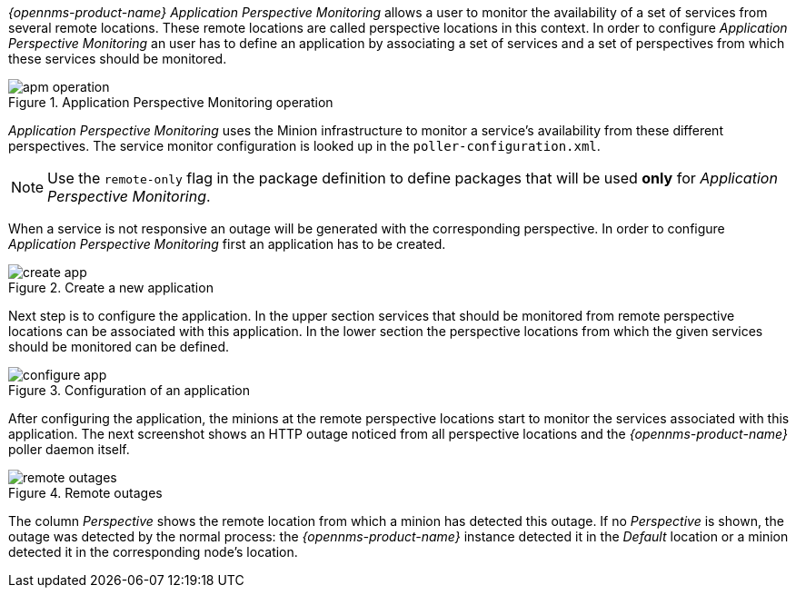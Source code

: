 
// Allow GitHub image rendering
:imagesdir: ../../images

_{opennms-product-name}_ _Application Perspective Monitoring_ allows a user to monitor the availability of a set of services from several remote locations.
These remote locations are called perspective locations in this context.
In order to configure _Application Perspective Monitoring_ an user has to define an application by associating a set of services and a set of perspectives from which these services should be monitored.

.Application Perspective Monitoring operation
image::application-perspective-monitoring/apm-operation.png[]

_Application Perspective Monitoring_ uses the Minion infrastructure to monitor a service's availability from these different perspectives.
The service monitor configuration is looked up in the `poller-configuration.xml`.

NOTE: Use the `remote-only` flag in the package definition to define packages that will be used *only* for _Application Perspective Monitoring_.

When a service is not responsive an outage will be generated with the corresponding perspective.
In order to configure _Application Perspective Monitoring_ first an application has to be created.

.Create a new application
image::application-perspective-monitoring/create-app.png[]

Next step is to configure the application.
In the upper section services that should be monitored from remote perspective locations can be associated with this application.
In the lower section the perspective locations from which the given services should be monitored can be defined.

.Configuration of an application
image::application-perspective-monitoring/configure-app.png[]

After configuring the application, the minions at the remote perspective locations start to monitor the services associated with this application.
The next screenshot shows an HTTP outage noticed from all perspective locations and the _{opennms-product-name}_ poller daemon itself.

.Remote outages
image::application-perspective-monitoring/remote-outages.png[]

The column _Perspective_ shows the remote location from which a minion has detected this outage.
If no _Perspective_ is shown, the outage was detected by the normal process: the _{opennms-product-name}_ instance detected it in the _Default_ location or a minion detected it in the corresponding node's location.
